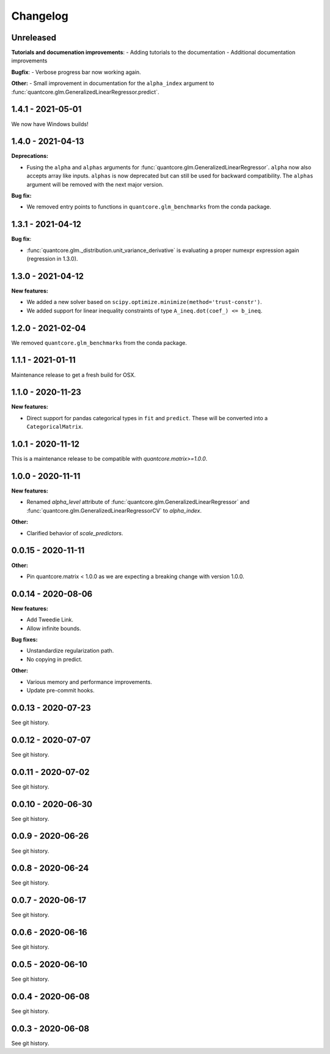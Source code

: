 .. Versioning follows semantic versioning, see also
   https://semver.org/spec/v2.0.0.html. The most important bits are:
   * Update the major if you break the public API
   * Update the minor if you add new functionality
   * Update the patch if you fixed a bug

Changelog
=========

Unreleased
------------------
**Tutorials and documenation improvements**:
- Adding tutorials to the documentation
- Additional documentation improvements

**Bugfix**:
- Verbose progress bar now working again.

**Other:**
- Small improvement in documentation for the ``alpha_index`` argument to :func:`quantcore.glm.GeneralizedLinearRegressor.predict`.

1.4.1 - 2021-05-01
------------------

We now have Windows builds!

1.4.0 - 2021-04-13
------------------

**Deprecations:**

- Fusing the ``alpha`` and ``alphas`` arguments for :func:`quantcore.glm.GeneralizedLinearRegressor`. ``alpha`` now also accepts array like inputs. ``alphas`` is now deprecated but can still be used for backward compatibility. The ``alphas`` argument will be removed with the next major version.

**Bug fix:**

- We removed entry points to functions in ``quantcore.glm_benchmarks`` from the conda package.

1.3.1 - 2021-04-12
------------------

**Bug fix**:

- :func:`quantcore.glm._distribution.unit_variance_derivative` is
  evaluating a proper numexpr expression again (regression in 1.3.0).

1.3.0 - 2021-04-12
------------------

**New features:**

- We added a new solver based on ``scipy.optimize.minimize(method='trust-constr')``.
- We added support for linear inequality constraints of type ``A_ineq.dot(coef_) <= b_ineq``.

1.2.0 - 2021-02-04
------------------

We removed ``quantcore.glm_benchmarks`` from the conda package.

1.1.1 - 2021-01-11
------------------

Maintenance release to get a fresh build for OSX.

1.1.0 - 2020-11-23
------------------

**New features:**

- Direct support for pandas categorical types in ``fit`` and ``predict``. These will be converted into a ``CategoricalMatrix``.

1.0.1 - 2020-11-12
------------------

This is a maintenance release to be compatible with `quantcore.matrix>=1.0.0`.

1.0.0 - 2020-11-11
------------------

**New features:**

- Renamed `alpha_level` attribute of :func:`quantcore.glm.GeneralizedLinearRegressor` and :func:`quantcore.glm.GeneralizedLinearRegressorCV` to `alpha_index`.

**Other:**

- Clarified behavior of `scale_predictors`.

0.0.15 - 2020-11-11
-------------------

**Other:**

- Pin quantcore.matrix < 1.0.0 as we are expecting a breaking change with version 1.0.0.

0.0.14 - 2020-08-06
-------------------

**New features:**

- Add Tweedie Link.
- Allow infinite bounds.

**Bug fixes:**

- Unstandardize regularization path.
- No copying in predict.

**Other:**

- Various memory and performance improvements.
- Update pre-commit hooks.


0.0.13 - 2020-07-23
-------------------

See git history.


0.0.12 - 2020-07-07
-------------------

See git history.


0.0.11 - 2020-07-02
-------------------

See git history.


0.0.10 - 2020-06-30
-------------------

See git history.


0.0.9 - 2020-06-26
-------------------

See git history.


0.0.8 - 2020-06-24
------------------

See git history.


0.0.7 - 2020-06-17
------------------

See git history.


0.0.6 - 2020-06-16
------------------

See git history.


0.0.5 - 2020-06-10
------------------

See git history.


0.0.4 - 2020-06-08
------------------

See git history.


0.0.3 - 2020-06-08
------------------

See git history.

